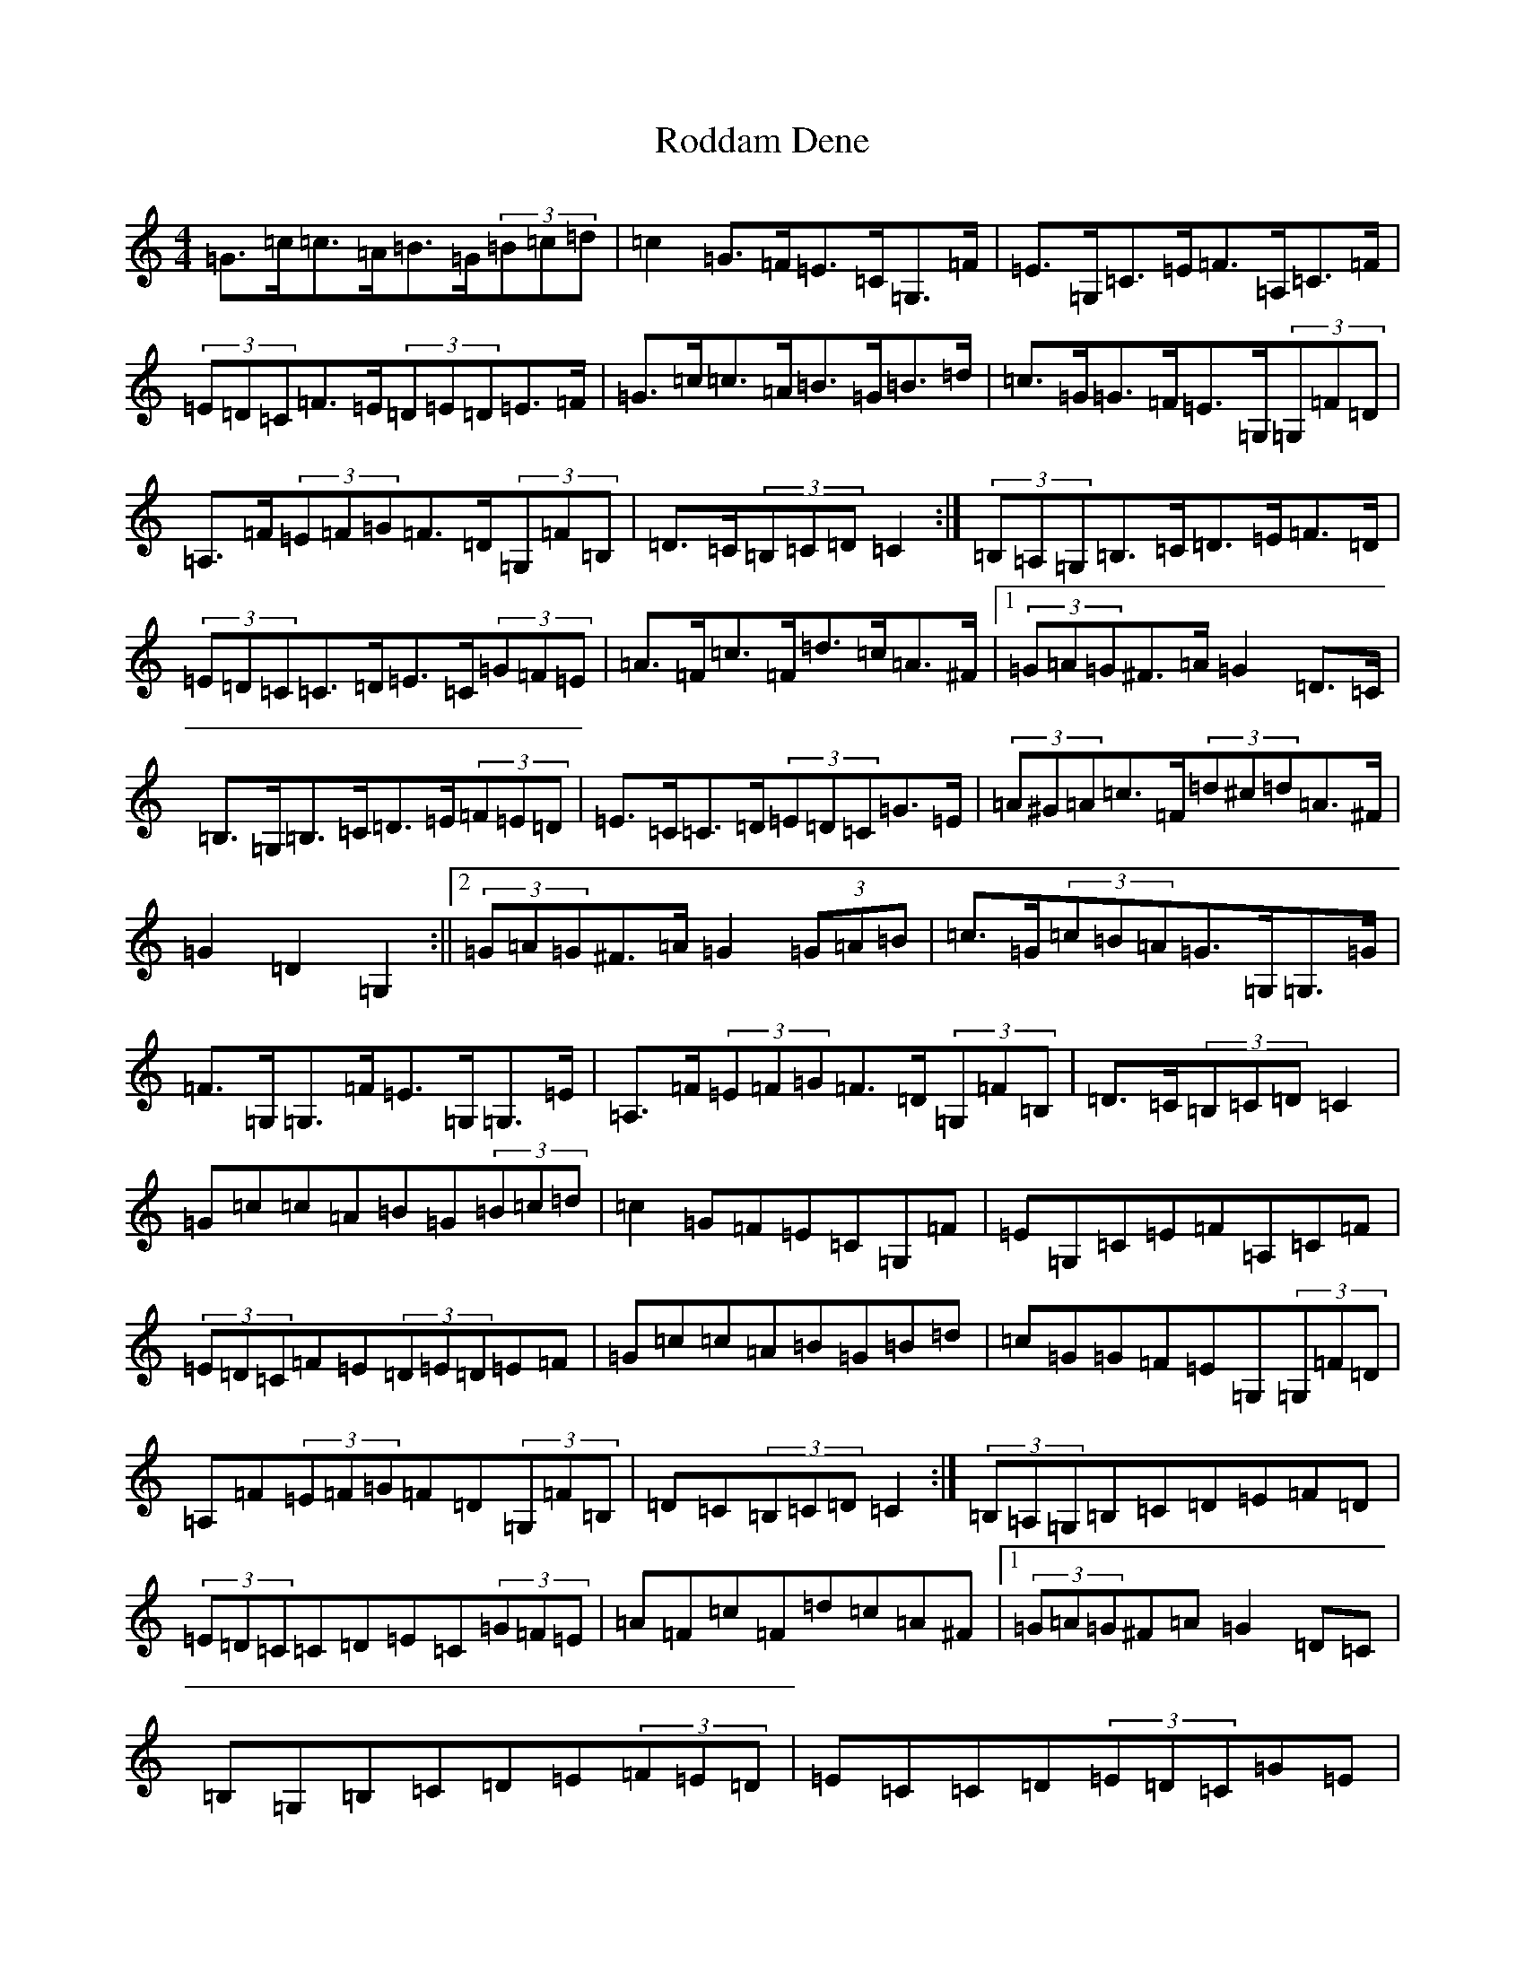 X: 18389
T: Roddam Dene
S: https://thesession.org/tunes/4109#setting4109
Z: G Major
R: hornpipe
M: 4/4
L: 1/8
K: C Major
=G>=c=c>=A=B>=G(3=B=c=d|=c2=G>=F=E>=C=G,>=F|=E>=G,=C>=E=F>=A,=C>=F|(3=E=D=C=F>=E(3=D=E=D=E>=F|=G>=c=c>=A=B>=G=B>=d|=c>=G=G>=F=E>=G,(3=G,=F=D|=A,>=F(3=E=F=G=F>=D(3=G,=F=B,|=D>=C(3=B,=C=D=C2:|(3=B,=A,=G,=B,>=C=D>=E=F>=D|(3=E=D=C=C>=D=E>=C(3=G=F=E|=A>=F=c>=F=d>=c=A>^F|1(3=G=A=G^F>=A=G2=D>=C|=B,>=G,=B,>=C=D>=E(3=F=E=D|=E>=C=C>=D(3=E=D=C=G>=E|(3=A^G=A=c>=F(3=d^c=d=A>^F|=G2=D2=G,2:||2(3=G=A=G^F>=A=G2(3=G=A=B|=c>=G(3=c=B=A=G>=G,=G,>=G|=F>=G,=G,>=F=E>=G,=G,>=E|=A,>=F(3=E=F=G=F>=D(3=G,=F=B,|=D>=C(3=B,=C=D=C2|=G=c=c=A=B=G(3=B=c=d|=c2=G=F=E=C=G,=F|=E=G,=C=E=F=A,=C=F|(3=E=D=C=F=E(3=D=E=D=E=F|=G=c=c=A=B=G=B=d|=c=G=G=F=E=G,(3=G,=F=D|=A,=F(3=E=F=G=F=D(3=G,=F=B,|=D=C(3=B,=C=D=C2:|(3=B,=A,=G,=B,=C=D=E=F=D|(3=E=D=C=C=D=E=C(3=G=F=E|=A=F=c=F=d=c=A^F|1(3=G=A=G^F=A=G2=D=C|=B,=G,=B,=C=D=E(3=F=E=D|=E=C=C=D(3=E=D=C=G=E|(3=A^G=A=c=F(3=d^c=d=A^F|=G2=D2=G,2:||2(3=G=A=G^F=A=G2(3=G=A=B|=c=G(3=c=B=A=G=G,=G,=G|=F=G,=G,=F=E=G,=G,=E|=A,=F(3=E=F=G=F=D(3=G,=F=B,|=D=C(3=B,=C=D=C2|